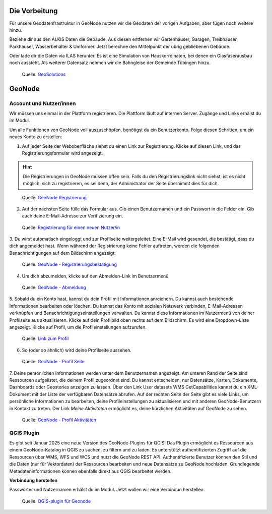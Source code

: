 Die Vorbeitung
========

Für unsere Geodatenfrastruktur in GeoNode nutzen wir die Geodaten der vorigen Aufgaben, aber fügen noch weitere hinzu.


Beziehe dir aus den ALKIS Daten die Gebäude. Aus diesen entfernen wir Gartenhäuser, Garagen, Treibhäuser, Parkhäuser, Wasserbehälter & Umformer.
Jetzt berechne den Mittelpunkt der übrig gebliebenen Gebäude. 

Oder lade dir die Daten via ILAS herunter. Es ist eine Simulation von Hauskorrdinaten, bei denen ein Glasfaserausbau noch aussteht. Als weiterer Datensatz nehmen wir die Bahngleise
der Gemeinde Tübingen hinzu.

.. figure:: img/qgis_vorbereitung.PNG
   :alt: Geonode map

   Quelle: `GeoSolutions <https://www.geosolutionsgroup.com/technologies/geonode/>`__



GeoNode
========

Account und Nutzer/innen
------------

Wir müssen uns einmal in der Plattform registrieren. Die Plattform läuft auf internen Server. Zugänge und Links erhälst du im Modul.

Um alle Funktionen von GeoNode voll auszuschöpfen, benötigst du ein Benutzerkonto. Folge diesen Schritten, um ein neues Konto zu erstellen:

1. Auf jeder Seite der Weboberfläche siehst du einen Link zur Registrierung. Klicke auf diesen Link, und das Registrierungsformular wird angezeigt.

.. hint::

      Die Registrierungen in GeoNode müssen offen sein. Falls du den Registrierungslink nicht siehst, ist es nicht möglich, sich zu registrieren, es sei denn, 
      der Administrator der Seite übernimmt dies für dich.

.. figure:: https://docs.geonode.org/en/master/_images/register_button.png
   :alt: GeoNode Registrierung

   Quelle: `GeoNode Registrierung <https://docs.geonode.org/en/master/usage/accounts_user_profile/new_account/index.html>`__

2. Auf der nächsten Seite fülle das Formular aus. Gib einen Benutzernamen und ein Passwort in die Felder ein. Gib auch deine E-Mail-Adresse zur Verifizierung ein.

.. figure:: https://docs.geonode.org/en/master/_images/register_form.png
   :alt: GeoNode Registrierung

   Quelle: `Registrierung für einen neuen Nutzer/in <https://docs.geonode.org/en/master/usage/accounts_user_profile/new_account/index.html>`__

3. Du wirst automatisch eingeloggt und zur Profilseite weitergeleitet. Eine E-Mail wird gesendet, die bestätigt, dass du dich angemeldet hast. Wenn während der Registrierung 
keine Fehler auftreten, werden die folgenden Benachrichtigungen auf dem Bildschirm angezeigt:

.. figure:: https://docs.geonode.org/en/master/_images/register_alerts.png
   :alt: GeoNode Bestätigung

   Quelle: `GeoNode - Registrierungsbestätigung <https://docs.geonode.org/en/master/usage/accounts_user_profile/new_account/index.html>`__

4. Um dich abzumelden, klicke auf den Abmelden-Link im Benutzermenü

.. figure:: https://docs.geonode.org/en/master/_images/register_alerts.png
   :alt: GeoNode Abmeldung

   Quelle: `GeoNode - Abmeldung <https://docs.geonode.org/en/master/usage/accounts_user_profile/new_account/index.html>`__

5. Sobald du ein Konto hast, kannst du dein Profil mit Informationen anreichern. Du kannst auch bestehende Informationen bearbeiten oder löschen. 
Du kannst das Konto mit sozialen Netzwerk verbinden, E-Mail-Adressen verknüpfen und Benachrichtigungseinstellungen verwalten.
Du kannst diese Informationen im Nutzermenü von deiner Profilseite aus aktualisieren. Klicke auf dein Profilbild oben rechts auf dem Bildschirm. Es wird eine Dropdown-Liste angezeigt. Klicke auf Profil, um die Profileinstellungen aufzurufen.

.. figure:: https://docs.geonode.org/en/master/_images/profile_link.png
   :alt: Link zum Profil

   Quelle: `Link zum Profil <https://docs.geonode.org/en/master/usage/accounts_user_profile/new_account/index.html>`__

6. So (oder so ähnlich) wird deine Profilseite aussehen.

.. figure:: https://docs.geonode.org/en/master/_images/user_profile_page.jpg
   :alt: Profil Seite

   Quelle: `GeoNode - Profil Seite <https://docs.geonode.org/en/master/usage/accounts_user_profile/new_account/index.html>`__

7. Deine persönlichen Informationen werden unter dem Benutzernamen angezeigt. Am unteren Rand der Seite sind Ressourcen aufgelistet, die deinem Profil zugeordnet sind. 
Du kannst entscheiden, nur Datensätze, Karten, Dokumente, Dashboards oder Geostories anzeigen zu lassen. Über den Link User datasets WMS GetCapabilities kannst du ein 
XML-Dokument mit der Liste der verfügbaren Datensätze abrufen. Auf der rechten Seite der Seite gibt es viele Links, um persönliche Informationen zu bearbeiten, 
deine Profileinstellungen zu aktualisieren und mit anderen GeoNode-Benutzern in Kontakt zu treten. Der Link *Meine Aktivitäten* ermöglicht es, deine kürzlichen Aktivitäten auf 
GeoNode zu sehen.

.. figure:: https://docs.geonode.org/en/master/_images/user_activities.jpg
   :alt: Aktivtät des Nutzers

   Quelle: `GeoNode - Profil Aktivitäten <https://docs.geonode.org/en/master/usage/accounts_user_profile/new_account/index.html>`__


QGIS Plugin
------------

Es gibt seit Januar 2025 eine neue Version des GeoNode-Plugins für QGIS! Das Plugin ermöglicht es Ressourcen aus einem GeoNode-Katalog in QGIS zu suchen, zu filtern und zu laden. 
Es unterstützt authentifizierten Zugriff auf die Ressourcen über WMS, WFS und WCS und nutzt die GeoNode REST API. 
Authentifizierte Benutzer können den Stil und die Daten (nur für Vektordaten) der Ressourcen bearbeiten und neue Datensätze zu GeoNode hochladen. 
Grundlegende Metadateninformationen können ebenfalls direkt aus QGIS bearbeitet werden.


**Verbindung herstellen**

Passwörter und Nutzernamen erhälst du im Modul. Jetzt wollen wir eine Verbindun herstellen.


.. figure:: https://geosolutionsgroup.com/wp-content/uploads/2025/01/qgisgeonode.jpg?x67834
   :alt: QGIS-plugin für Geonode

   Quelle: `QGIS-plugin für Geonode <https://www.geosolutionsgroup.com/blog/geonode-4-4/>`__
